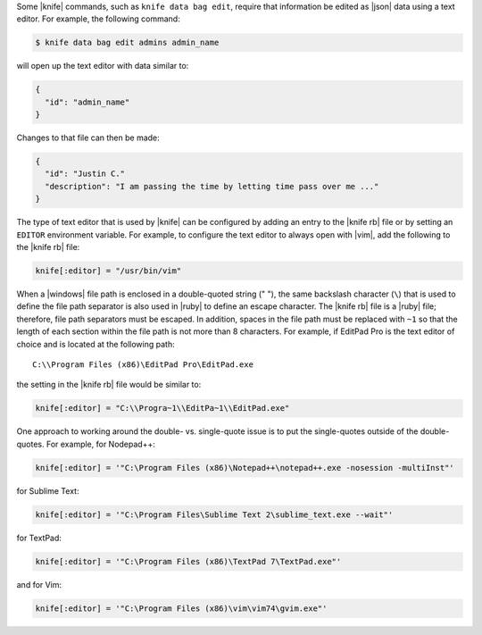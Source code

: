.. This is an included how-to. 


Some |knife| commands, such as ``knife data bag edit``, require that information be edited as |json| data using a text editor. For example, the following command:

.. code-block:: bash

   $ knife data bag edit admins admin_name

will open up the text editor with data similar to:

.. code-block:: javascript

   {
     "id": "admin_name"
   }

Changes to that file can then be made:

.. code-block:: javascript

   {
     "id": "Justin C."
     "description": "I am passing the time by letting time pass over me ..."
   }

The type of text editor that is used by |knife| can be configured by adding an entry to the |knife rb| file or by setting an ``EDITOR`` environment variable. For example, to configure the text editor to always open with |vim|, add the following to the |knife rb| file:

.. code-block:: ruby

   knife[:editor] = "/usr/bin/vim"

When a |windows| file path is enclosed in a double-quoted string (" "), the same backslash character (``\``) that is used to define the file path separator is also used in |ruby| to define an escape character. The |knife rb| file is a |ruby| file; therefore, file path separators must be escaped. In addition, spaces in the file path must be replaced with ``~1`` so that the length of each section within the file path is not more than 8 characters. For example, if EditPad Pro is the text editor of choice and is located at the following path::

   C:\\Program Files (x86)\EditPad Pro\EditPad.exe

the setting in the |knife rb| file would be similar to:

.. code-block:: ruby

   knife[:editor] = "C:\\Progra~1\\EditPa~1\\EditPad.exe"

One approach to working around the double- vs. single-quote issue is to put the single-quotes outside of the double-quotes. For example, for Nodepad++:

.. code-block:: ruby

   knife[:editor] = '"C:\Program Files (x86)\Notepad++\notepad++.exe -nosession -multiInst"'

for Sublime Text:

.. code-block:: ruby

   knife[:editor] = '"C:\Program Files\Sublime Text 2\sublime_text.exe --wait"'

for TextPad:

.. code-block:: ruby

   knife[:editor] = '"C:\Program Files (x86)\TextPad 7\TextPad.exe"'

and for Vim:

.. code-block:: ruby

   knife[:editor] = '"C:\Program Files (x86)\vim\vim74\gvim.exe"'






